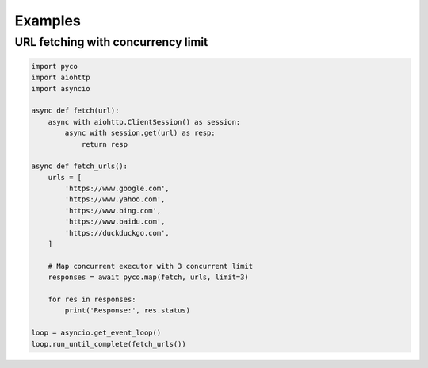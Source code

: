 Examples
--------


URL fetching with concurrency limit
^^^^^^^^^^^^^^^^^^^^^^^^^^^^^^^^^^^

.. code-block:: python

    import pyco
    import aiohttp
    import asyncio

    async def fetch(url):
        async with aiohttp.ClientSession() as session:
            async with session.get(url) as resp:
                return resp

    async def fetch_urls():
        urls = [
            'https://www.google.com',
            'https://www.yahoo.com',
            'https://www.bing.com',
            'https://www.baidu.com',
            'https://duckduckgo.com',
        ]

        # Map concurrent executor with 3 concurrent limit
        responses = await pyco.map(fetch, urls, limit=3)

        for res in responses:
            print('Response:', res.status)

    loop = asyncio.get_event_loop()
    loop.run_until_complete(fetch_urls())
